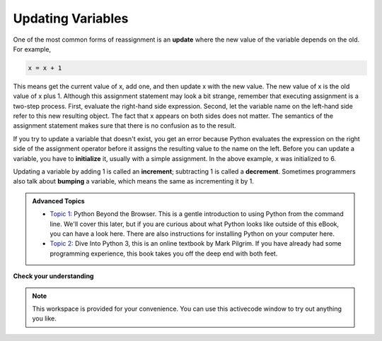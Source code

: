 ..  Copyright (C)  Brad Miller, David Ranum, Jeffrey Elkner, Peter Wentworth, Allen B. Downey, Chris
    Meyers, and Dario Mitchell.  Permission is granted to copy, distribute
    and/or modify this document under the terms of the GNU Free Documentation
    License, Version 1.3 or any later version published by the Free Software
    Foundation; with Invariant Sections being Forward, Prefaces, and
    Contributor List, no Front-Cover Texts, and no Back-Cover Texts.  A copy of
    the license is included in the section entitled "GNU Free Documentation
    License".

.. qnum::
   :prefix: data-11-
   :start: 1

Updating Variables
------------------

.. video:: updatevid
    :controls:
    :thumb: ../_static/updatethumb.png

    http://media.interactivepython.org/thinkcsVideos/update.mov
    http://media.interactivepython.org/thinkcsVideos/update.webm

One of the most common forms of reassignment is an **update** where the new
value of the variable depends on the old.  For example,

.. sourcecode:: python

    x = x + 1

This means get the current value of x, add one, and then update x with the new
value.  The new value of x is the old value of x plus 1.  Although this assignment statement may
look a bit strange, remember that executing assignment is a two-step process.  First, evaluate the
right-hand side expression.  Second, let the variable name on the left-hand side refer to this new
resulting object.  The fact that ``x`` appears on both sides does not matter.  The semantics of the assignment
statement makes sure that there is no confusion as to the result.

.. activecode:: ch07_update1

    x = 6        # initialize x
    print(x)
    x = x + 1    # update x
    print(x)


If you try to update a variable that doesn't exist, you get an error because
Python evaluates the expression on the right side of the assignment operator
before it assigns the resulting value to the name on the left.
Before you can update a variable, you have to **initialize** it, usually with a
simple assignment.  In the above example, ``x`` was initialized to 6.

Updating a variable by adding 1 is called an **increment**; subtracting 1 is
called a **decrement**.  Sometimes programmers also talk about **bumping**
a variable, which means the same as incrementing it by 1.




.. admonition:: Advanced Topics

   * `Topic 1: <at_1_1.html>`_ Python Beyond the Browser.  This is a gentle
     introduction to using Python from the command line.  We'll cover this
     later, but if you are curious about what Python looks like outside of this
     eBook, you can have a look here.  There are also instructions for
     installing Python on your computer here.

   * `Topic 2: <http://www.diveintopython3.net/>`_ Dive Into Python 3,
     this is an online textbook by Mark Pilgrim.  If you have already had some
     programming experience, this book takes you off the deep end with
     both feet.

**Check your understanding**

.. mchoice:: test_question2_10_1
   :answer_a: 12
   :answer_b: -1
   :answer_c: 11
   :answer_d: Nothing.  An error occurs because x can never be equal to x - 1.
   :correct: c
   :feedback_a: The value of x changes in the second statement.
   :feedback_b: In the second statement, substitute the current value of x before subtracting 1.
   :feedback_c: Yes, this statement sets the value of x equal to the current value minus 1.
   :feedback_d: Remember that variables in Python are different from variables in math in that they (temporarily) hold values, but can be reassigned.


   What is printed when the following statements execute?

   .. code-block:: python

     x = 12
     x = x - 1
     print(x)

.. mchoice:: test_question2_10_2
   :answer_a: 12
   :answer_b: 9
   :answer_c: 15
   :answer_d: Nothing.  An error occurs because x cannot be used that many times in assignment statements.
   :correct: c
   :feedback_a: The value of x changes in the second statement.
   :feedback_b: Each statement changes the value of x, so 9 is not the final result.
   :feedback_c: Yes, starting with 12, subtract 3, than add 5, and finally add 1.
   :feedback_d: Remember that variables in Python are different from variables in math in that they (temporarily) hold values, but can be reassigned.


   What is printed when the following statements execute?

   .. code-block:: python

     x = 12
     x = x - 3
     x = x + 5
     x = x + 1
     print(x)

.. parsonsprob:: question2_10_3

   Construct the code that will result in the value 134 being printed.
   -----
   mybankbalance = 100
   mybankbalance = mybankbalance + 34
   print(mybankbalance)


.. note::

   This workspace is provided for your convenience.  You can use this activecode window to try out anything you like.

   .. activecode:: scratch_02



